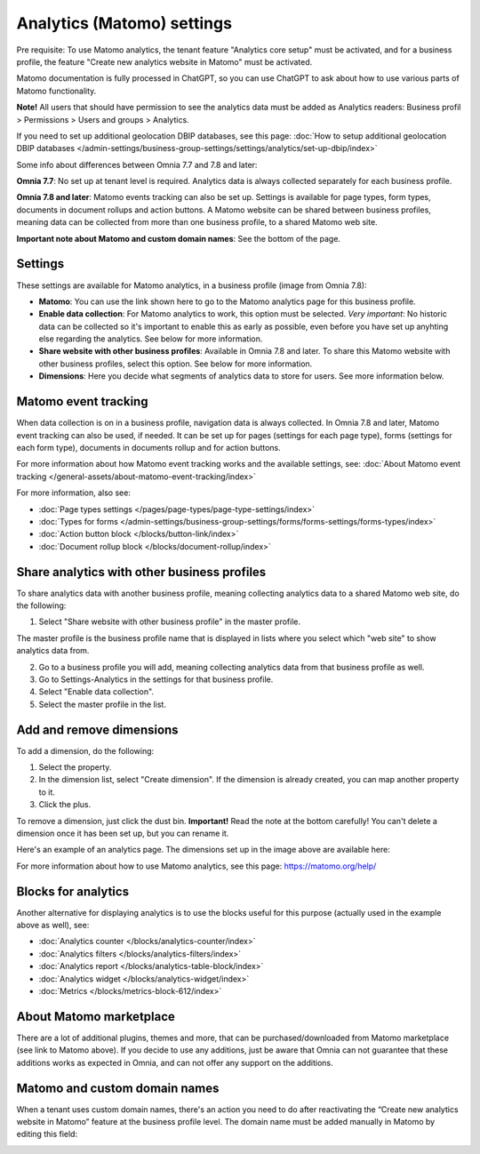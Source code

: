 Analytics (Matomo) settings
=============================================

Pre requisite: To use Matomo analytics, the tenant feature "Analytics core setup" must be activated, and for a business profile, the feature "Create new analytics website in Matomo" must be activated. 

Matomo documentation is fully processed in ChatGPT, so you can use ChatGPT to ask about how to use various parts of Matomo functionality.

**Note!** All users that should have permission to see the analytics data must be added as Analytics readers: Business profil > Permissions > Users and groups > Analytics.

If you need to set up additional geolocation DBIP databases, see this page: :doc:`How to setup additional geolocation DBIP databases </admin-settings/business-group-settings/settings/analytics/set-up-dbip/index>`

Some info about differences between Omnia 7.7 and 7.8 and later:

**Omnia 7.7**:
No set up at tenant level is required. Analytics data is always collected separately for each business profile.

**Omnia 7.8 and later**:
Matomo events tracking can also be set up. Settings is available for page types, form types, documents in document rollups and action buttons. A Matomo website can be shared between business profiles, meaning data can be collected from more than one business profile, to a shared Matomo web site.

**Important note about Matomo and custom domain names**: See the bottom of the page.

Settings
**************
These settings are available for Matomo analytics, in a business profile (image from Omnia 7.8):

.. image:: analytics-matomo-settings-78.png

+ **Matomo**: You can use the link shown here to go to the Matomo analytics page for this business profile.
+ **Enable data collection**: For Matomo analytics to work, this option must be selected. *Very important*: No historic data can be collected so it's important to enable this as early as possible, even before you have set up anyhting else regarding the analytics. See below for more information.
+ **Share website with other business profiles**: Available in Omnia 7.8 and later. To share this Matomo website with other business profiles, select this option. See below for more information.
+ **Dimensions**: Here you decide what segments of analytics data to store for users. See more information below.

Matomo event tracking
****************************
When data collection is on in a business profile, navigation data is always collected. In Omnia 7.8 and later, Matomo event tracking can also be used, if needed. It can  be set up for pages (settings for each page type), forms (settings for each form type), documents in documents rollup and for action buttons.

For more information about how Matomo event tracking works and the available settings, see: :doc:`About Matomo event tracking </general-assets/about-matomo-event-tracking/index>`

For more information, also see:

+ :doc:`Page types settings </pages/page-types/page-type-settings/index>`
+ :doc:`Types for forms </admin-settings/business-group-settings/forms/forms-settings/forms-types/index>`
+ :doc:`Action button block </blocks/button-link/index>`
+ :doc:`Document rollup block </blocks/document-rollup/index>`

Share analytics with other business profiles
*********************************************
To share analytics data with another business profile, meaning collecting analytics data to a shared Matomo web site, do the following:

1. Select "Share website with other business profile" in the master profile. 

The master profile is the business profile name that is displayed in lists where you select which "web site" to show analytics data from.

2. Go to a business profile you will add, meaning collecting analytics data from that business profile as well.
3. Go to Settings-Analytics in the settings for that business profile.
4. Select "Enable data collection".
5. Select the master profile in the list.

Add and remove dimensions
**************************
To add a dimension, do the following:

1. Select the property.
2. In the dimension list, select "Create dimension". If the dimension is already created, you can map another property to it.
3. Click the plus.

To remove a dimension, just click the dust bin. **Important!** Read the note at the bottom carefully! You can't delete a dimension once it has been set up, but you can rename it.

Here's an example of an analytics page. The dimensions set up in the image above are available here:

.. image:: analytics-matomo-settings-example.png

For more information about how to use Matomo analytics, see this page: https://matomo.org/help/

Blocks for analytics
***********************
Another alternative for displaying analytics is to use the blocks useful for this purpose (actually used in the example above as well), see:

+ :doc:`Analytics counter </blocks/analytics-counter/index>`
+ :doc:`Analytics filters </blocks/analytics-filters/index>`
+ :doc:`Analytics report </blocks/analytics-table-block/index>`
+ :doc:`Analytics widget </blocks/analytics-widget/index>`
+ :doc:`Metrics </blocks/metrics-block-612/index>`

About Matomo marketplace
***************************
There are a lot of additional plugins, themes and more, that can be purchased/downloaded from Matomo marketplace (see link to Matomo above). If you decide to use any additions, just be aware that Omnia can not guarantee that these additions works as expected in Omnia, and can not offer any support on the additions.

Matomo and custom domain names
********************************
When a tenant uses custom domain names, there's an action you need to do after reactivating the “Create new analytics website in Matomo” feature at the business profile level. The domain name must be added manually in Matomo by editing this field:

.. image:: matomo-custom-name-frame.png

